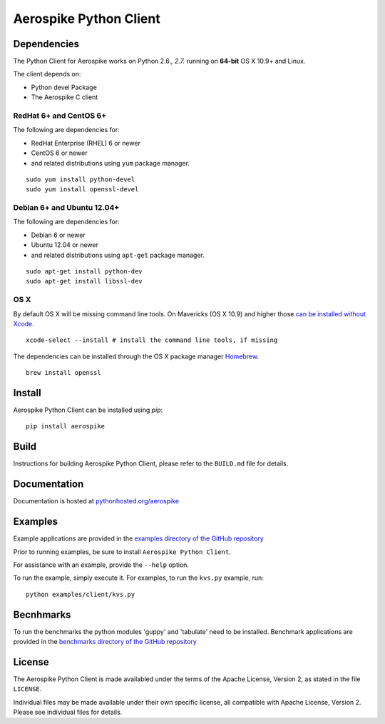 Aerospike Python Client
=======================
|Build| |Release| |Wheel| |Downloads| |License|

.. |Build| image:: https://travis-ci.org/aerospike/aerospike-client-python.svg?branch=master
.. |Release| image:: https://img.shields.io/pypi/v/aerospike.svg
.. |Wheel| image:: https://img.shields.io/pypi/wheel/aerospike.svg
.. |Downloads| image:: https://img.shields.io/pypi/dm/aerospike.svg
.. |License| image:: https://img.shields.io/pypi/l/aerospike.svg

Dependencies
------------

The Python Client for Aerospike works on Python 2.6.\ *, 2.7.* running on
**64-bit** OS X 10.9+ and Linux.

The client depends on:

-  Python devel Package
-  The Aerospike C client

RedHat 6+ and CentOS 6+
~~~~~~~~~~~~~~~~~~~~~~~

The following are dependencies for:

-  RedHat Enterprise (RHEL) 6 or newer
-  CentOS 6 or newer
-  and related distributions using ``yum`` package manager.

::

    sudo yum install python-devel
    sudo yum install openssl-devel

Debian 6+ and Ubuntu 12.04+
~~~~~~~~~~~~~~~~~~~~~~~~~~~

The following are dependencies for:

-  Debian 6 or newer
-  Ubuntu 12.04 or newer
-  and related distributions using ``apt-get`` package manager.

::

    sudo apt-get install python-dev
    sudo apt-get install libssl-dev

OS X
~~~~~~~~

By default OS X will be missing command line tools. On Mavericks (OS X 10.9)
and higher those `can be installed without Xcode <http://osxdaily.com/2014/02/12/install-command-line-tools-mac-os-x/>`__.

::

    xcode-select --install # install the command line tools, if missing

The dependencies can be installed through the OS X package manager `Homebrew <http://brew.sh/>`__.

::

    brew install openssl

Install
-------

Aerospike Python Client can be installed using `pip`:

::

    pip install aerospike

Build
-----

Instructions for building Aerospike Python Client, please refer to the 
``BUILD.md`` file for details.

Documentation
-------------

Documentation is hosted at `pythonhosted.org/aerospike <https://pythonhosted.org/aerospike/>`__ 

Examples
--------

Example applications are provided in the `examples directory of the GitHub repository <https://github.com/aerospike/aerospike-client-python/tree/master/examples/client>`__

Prior to running examples, be sure to install ``Aerospike Python Client``. 

For assistance with an example, provide the ``--help`` option.

To run the example, simply execute it. For examples, to run the ``kvs.py``
example, run:

::

    python examples/client/kvs.py


Becnhmarks
----------

To run the benchmarks the python modules 'guppy' and 'tabulate' need to be installed.
Benchmark applications are provided in the `benchmarks directory of the GitHub repository <https://github.com/aerospike/aerospike-client-python/tree/master/benchmarks>`__

License
-------

The Aerospike Python Client is made availabled under the terms of the
Apache License, Version 2, as stated in the file ``LICENSE``.

Individual files may be made available under their own specific license,
all compatible with Apache License, Version 2. Please see individual
files for details.
